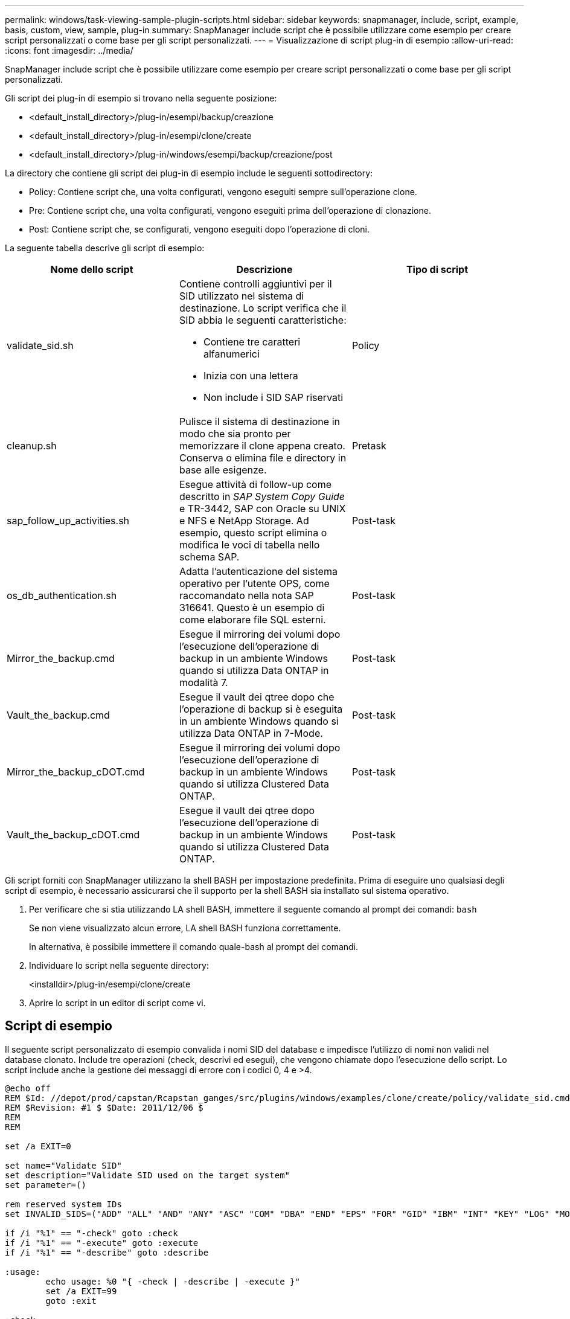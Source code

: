 ---
permalink: windows/task-viewing-sample-plugin-scripts.html 
sidebar: sidebar 
keywords: snapmanager, include, script, example, basis, custom, view, sample, plug-in 
summary: SnapManager include script che è possibile utilizzare come esempio per creare script personalizzati o come base per gli script personalizzati. 
---
= Visualizzazione di script plug-in di esempio
:allow-uri-read: 
:icons: font
:imagesdir: ../media/


[role="lead"]
SnapManager include script che è possibile utilizzare come esempio per creare script personalizzati o come base per gli script personalizzati.

Gli script dei plug-in di esempio si trovano nella seguente posizione:

* <default_install_directory>/plug-in/esempi/backup/creazione
* <default_install_directory>/plug-in/esempi/clone/create
* <default_install_directory>/plug-in/windows/esempi/backup/creazione/post


La directory che contiene gli script dei plug-in di esempio include le seguenti sottodirectory:

* Policy: Contiene script che, una volta configurati, vengono eseguiti sempre sull'operazione clone.
* Pre: Contiene script che, una volta configurati, vengono eseguiti prima dell'operazione di clonazione.
* Post: Contiene script che, se configurati, vengono eseguiti dopo l'operazione di cloni.


La seguente tabella descrive gli script di esempio:

|===
| Nome dello script | Descrizione | Tipo di script 


 a| 
validate_sid.sh
 a| 
Contiene controlli aggiuntivi per il SID utilizzato nel sistema di destinazione. Lo script verifica che il SID abbia le seguenti caratteristiche:

* Contiene tre caratteri alfanumerici
* Inizia con una lettera
* Non include i SID SAP riservati

 a| 
Policy



 a| 
cleanup.sh
 a| 
Pulisce il sistema di destinazione in modo che sia pronto per memorizzare il clone appena creato. Conserva o elimina file e directory in base alle esigenze.
 a| 
Pretask



 a| 
sap_follow_up_activities.sh
 a| 
Esegue attività di follow-up come descritto in _SAP System Copy Guide_ e TR-3442, SAP con Oracle su UNIX e NFS e NetApp Storage. Ad esempio, questo script elimina o modifica le voci di tabella nello schema SAP.
 a| 
Post-task



 a| 
os_db_authentication.sh
 a| 
Adatta l'autenticazione del sistema operativo per l'utente OPS, come raccomandato nella nota SAP 316641. Questo è un esempio di come elaborare file SQL esterni.
 a| 
Post-task



 a| 
Mirror_the_backup.cmd
 a| 
Esegue il mirroring dei volumi dopo l'esecuzione dell'operazione di backup in un ambiente Windows quando si utilizza Data ONTAP in modalità 7.
 a| 
Post-task



 a| 
Vault_the_backup.cmd
 a| 
Esegue il vault dei qtree dopo che l'operazione di backup si è eseguita in un ambiente Windows quando si utilizza Data ONTAP in 7-Mode.
 a| 
Post-task



 a| 
Mirror_the_backup_cDOT.cmd
 a| 
Esegue il mirroring dei volumi dopo l'esecuzione dell'operazione di backup in un ambiente Windows quando si utilizza Clustered Data ONTAP.
 a| 
Post-task



 a| 
Vault_the_backup_cDOT.cmd
 a| 
Esegue il vault dei qtree dopo l'esecuzione dell'operazione di backup in un ambiente Windows quando si utilizza Clustered Data ONTAP.
 a| 
Post-task

|===
Gli script forniti con SnapManager utilizzano la shell BASH per impostazione predefinita. Prima di eseguire uno qualsiasi degli script di esempio, è necessario assicurarsi che il supporto per la shell BASH sia installato sul sistema operativo.

. Per verificare che si stia utilizzando LA shell BASH, immettere il seguente comando al prompt dei comandi: `bash`
+
Se non viene visualizzato alcun errore, LA shell BASH funziona correttamente.

+
In alternativa, è possibile immettere il comando quale-bash al prompt dei comandi.

. Individuare lo script nella seguente directory:
+
<installdir>/plug-in/esempi/clone/create

. Aprire lo script in un editor di script come vi.




== Script di esempio

Il seguente script personalizzato di esempio convalida i nomi SID del database e impedisce l'utilizzo di nomi non validi nel database clonato. Include tre operazioni (check, descrivi ed esegui), che vengono chiamate dopo l'esecuzione dello script. Lo script include anche la gestione dei messaggi di errore con i codici 0, 4 e >4.

[listing]
----
@echo off
REM $Id: //depot/prod/capstan/Rcapstan_ganges/src/plugins/windows/examples/clone/create/policy/validate_sid.cmd#1 $
REM $Revision: #1 $ $Date: 2011/12/06 $
REM
REM

set /a EXIT=0

set name="Validate SID"
set description="Validate SID used on the target system"
set parameter=()

rem reserved system IDs
set INVALID_SIDS=("ADD" "ALL" "AND" "ANY" "ASC" "COM" "DBA" "END" "EPS" "FOR" "GID" "IBM" "INT" "KEY" "LOG" "MON" "NIX" "NOT" "OFF" "OMS" "RAW" "ROW" "SAP" "SET" "SGA" "SHG" "SID" "SQL" "SYS" "TMP" "UID" "USR" "VAR")

if /i "%1" == "-check" goto :check
if /i "%1" == "-execute" goto :execute
if /i "%1" == "-describe" goto :describe

:usage:
	echo usage: %0 "{ -check | -describe | -execute }"
	set /a EXIT=99
	goto :exit

:check
	set /a EXIT=0
	goto :exit

:describe
	echo SM_PI_NAME:%name%
	echo SM_PI_DESCRIPTION:%description%
	set /a EXIT=0
	goto :exit

:execute
	set /a EXIT=0

	rem SM_TARGET_SID must be set
	if "%SM_TARGET_SID%" == "" (
		set /a EXIT=4
		echo SM_TARGET_SID not set
		goto :exit
	)

	rem exactly three alphanumeric characters, with starting with a letter
	echo %SM_TARGET_SID% | findstr "\<[a-zA-Z][a-zA-Z0-9][a-zA-Z0-9]\>" >nul
	if %ERRORLEVEL% == 1 (
		set /a EXIT=4
		echo SID is defined as a 3 digit value starting with a letter. [%SM_TARGET_SID%] is not valid.
		goto :exit
	)

	rem not a SAP reserved SID
	echo %INVALID_SIDS% | findstr /i \"%SM_TARGET_SID%\" >nul
	if %ERRORLEVEL% == 0 (
		set /a EXIT=4
		echo SID [%SM_TARGET_SID%] is reserved by SAP
		goto :exit
	)

	goto :exit



:exit
	echo Command complete.
	exit /b %EXIT%
----
http://media.netapp.com/documents/tr-3442.pdf["SAP con Oracle su UNIX e NFS e storage NetApp: TR-3442"]

